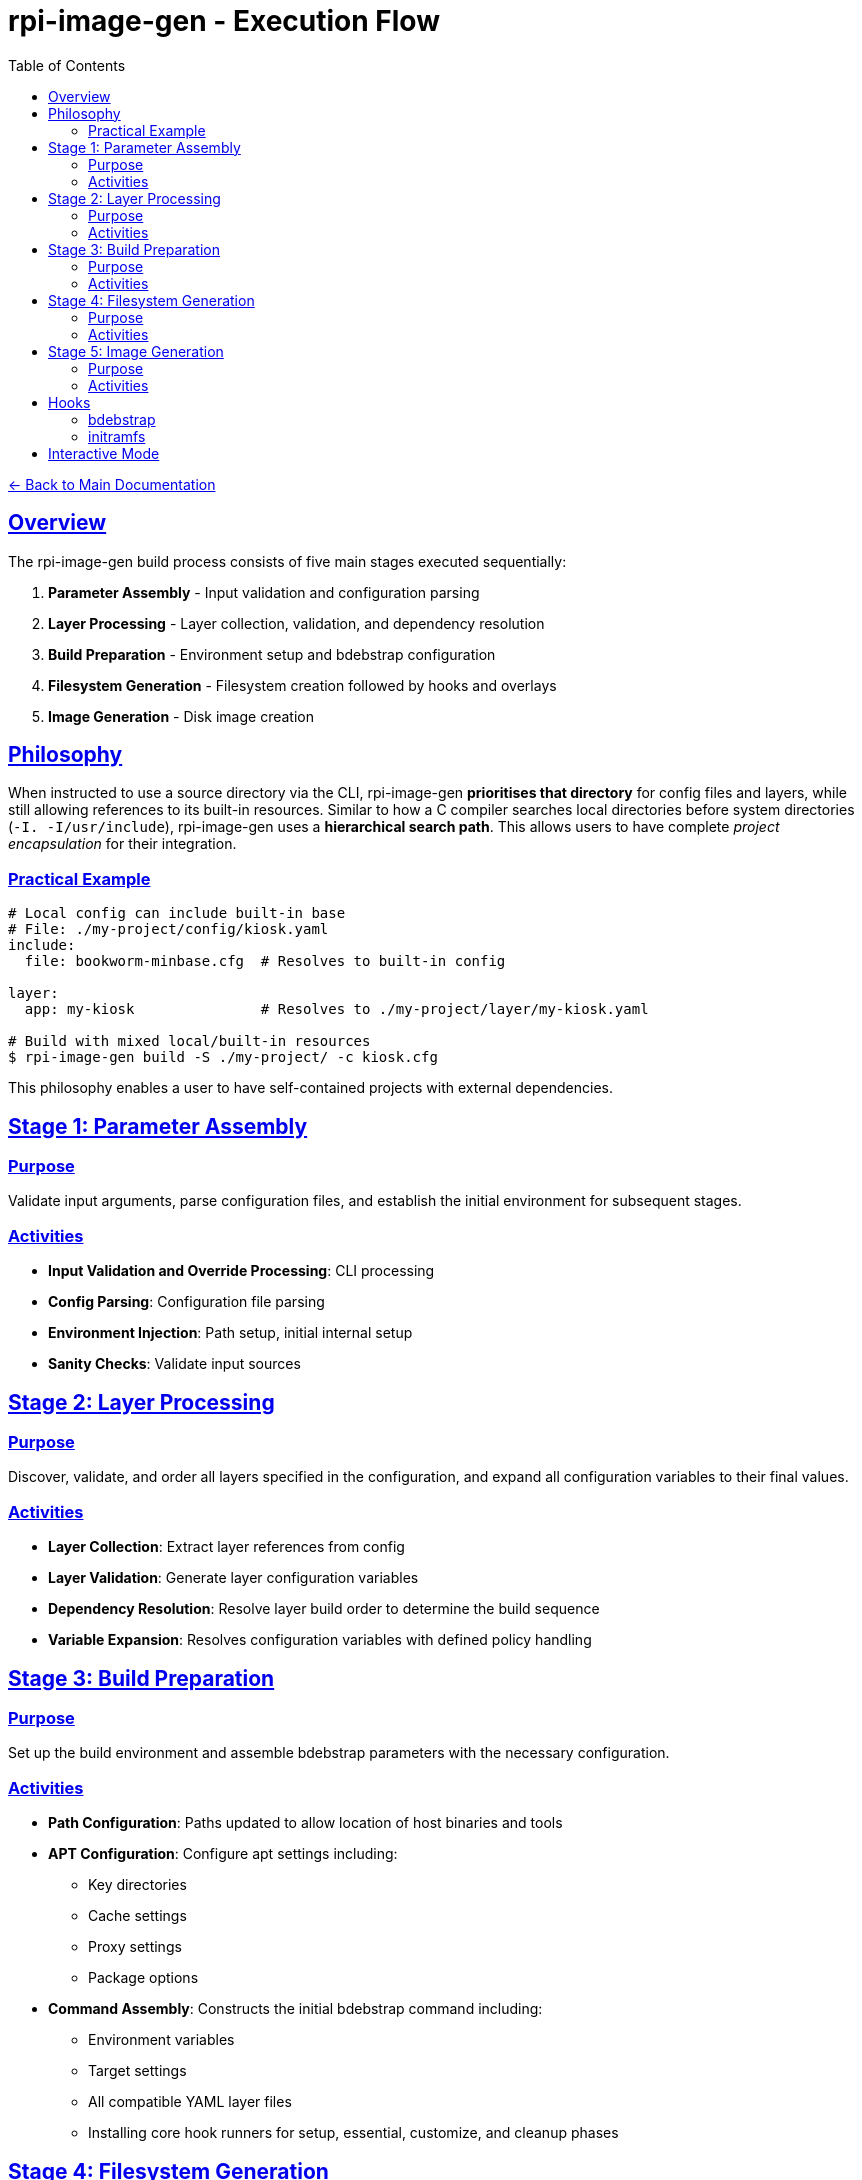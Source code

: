 = rpi-image-gen - Execution Flow
:toc: left
:toclevels: 3
:sectlinks:
:sectanchors:

link:../index.adoc[← Back to Main Documentation]

== Overview

The rpi-image-gen build process consists of five main stages executed sequentially:

. **Parameter Assembly** - Input validation and configuration parsing
. **Layer Processing** - Layer collection, validation, and dependency resolution
. **Build Preparation** - Environment setup and bdebstrap configuration
. **Filesystem Generation** - Filesystem creation followed by hooks and overlays
. **Image Generation** - Disk image creation

== Philosophy

When instructed to use a source directory via the CLI, rpi-image-gen **prioritises that directory** for config files and layers, while still allowing references to its built-in resources. Similar to how a C compiler searches local directories before system directories (`-I. -I/usr/include`), rpi-image-gen uses a **hierarchical search path**. This allows users to have complete _project encapsulation_ for their integration.

=== Practical Example

[source,bash]
----
# Local config can include built-in base
# File: ./my-project/config/kiosk.yaml
include:
  file: bookworm-minbase.cfg  # Resolves to built-in config

layer:
  app: my-kiosk               # Resolves to ./my-project/layer/my-kiosk.yaml

# Build with mixed local/built-in resources
$ rpi-image-gen build -S ./my-project/ -c kiosk.cfg
----

This philosophy enables a user to have self-contained projects with external dependencies.

== Stage 1: Parameter Assembly

=== Purpose
Validate input arguments, parse configuration files, and establish the initial environment for subsequent stages.

=== Activities

* **Input Validation and Override Processing**: CLI processing
* **Config Parsing**: Configuration file parsing
* **Environment Injection**: Path setup, initial internal setup
* **Sanity Checks**: Validate input sources

== Stage 2: Layer Processing

=== Purpose
Discover, validate, and order all layers specified in the configuration, and expand all configuration variables to their final values.

=== Activities

* **Layer Collection**: Extract layer references from config
* **Layer Validation**: Generate layer configuration variables
* **Dependency Resolution**: Resolve layer build order to determine the build sequence
* **Variable Expansion**: Resolves configuration variables with defined policy handling

== Stage 3: Build Preparation

=== Purpose
Set up the build environment and assemble bdebstrap parameters with the necessary configuration.

=== Activities

* **Path Configuration**: Paths updated to allow location of host binaries and tools
* **APT Configuration**: Configure apt settings including:
  ** Key directories
  ** Cache settings
  ** Proxy settings
  ** Package options
* **Command Assembly**: Constructs the initial bdebstrap command including:
  ** Environment variables
  ** Target settings
  ** All compatible YAML layer files
  ** Installing core hook runners for setup, essential, customize, and cleanup phases

== Stage 4: Filesystem Generation

=== Purpose
Create the filesystem and generate the Software Bill of Materials.

=== Activities

* *Hook*`[pre-build.sh]`: Execute from within image and device directories.
  ** _Example Use_ - Custom validation of pre-build settings
* *Filesystem Generation*: Execute bdebstrap
* *Overlays*: Apply static filesystem overlays from image and device `rootfs-overlay/` directories.
* *Hook*`[post-build.sh]`: Execute from within image and device directories.
  ** _Example Use_ - Custom installation of image or device specific assets, eg boot configuration files.
* *SBOM*: Execute the Software Bill of Materials provider to create the SBOM file.

== Stage 5: Image Generation

=== Purpose

Create disk images from the prepared filesystem using the provider.

=== Activities

* *Hook*`[pre-image.sh]`: Execute from within device and image directories.
  ** _Example Use_ - Creating genimage templates, setting up image creation resources.
* *Image Generation*: Execute the image provider to create images.
* *Hook*`[post-image.sh]`: Execute from within device and image directories, or default fallback.
  ** _Example Use_ - Artefact compression and packaging, deployment

== Hooks

[IMPORTANT]
====
Hooks are optional but if a hook is to be executed, it must have executable permissions for the user performing the build.
====

In addition to the hooks described above, the following are also supported.

=== bdebstrap

rpi-image-gen extends the support of bdebstrap hooks to image, device and source directories. Hooks with filenames beginning with ```setup```,  ```essential```, ```customize``` and ```cleanup```, and which only contain alphanumeric characters, are supported and must exist in a sub-directory named```bdebstrap``` within the directory in order for them to be run at the respective stage of chroot creation. Their file extension is ignored. Sub-directories are not traversed.

=== initramfs

If ```initramfs-tools(7)``` is installed in the chroot, rpi-image-gen extends the support of initramfs scripts and hooks to image and device directories via their sub-directory ```device/initramfs-tools```. If present, the entire contents of this directory is recursively copied into the chroot. Mode and ownership attributes are preserved. Destination files will not be overwritten. rpi-image-gen performs this operation during the ```customize``` stage of chroot creation and guarantees it will take place after invocation of all image and device bdebstrap ```customize``` hooks.

== Interactive Mode

A CLI option allows execution to pause between major operations for user confirmation. This may be useful for inspecting log output prior to building.

